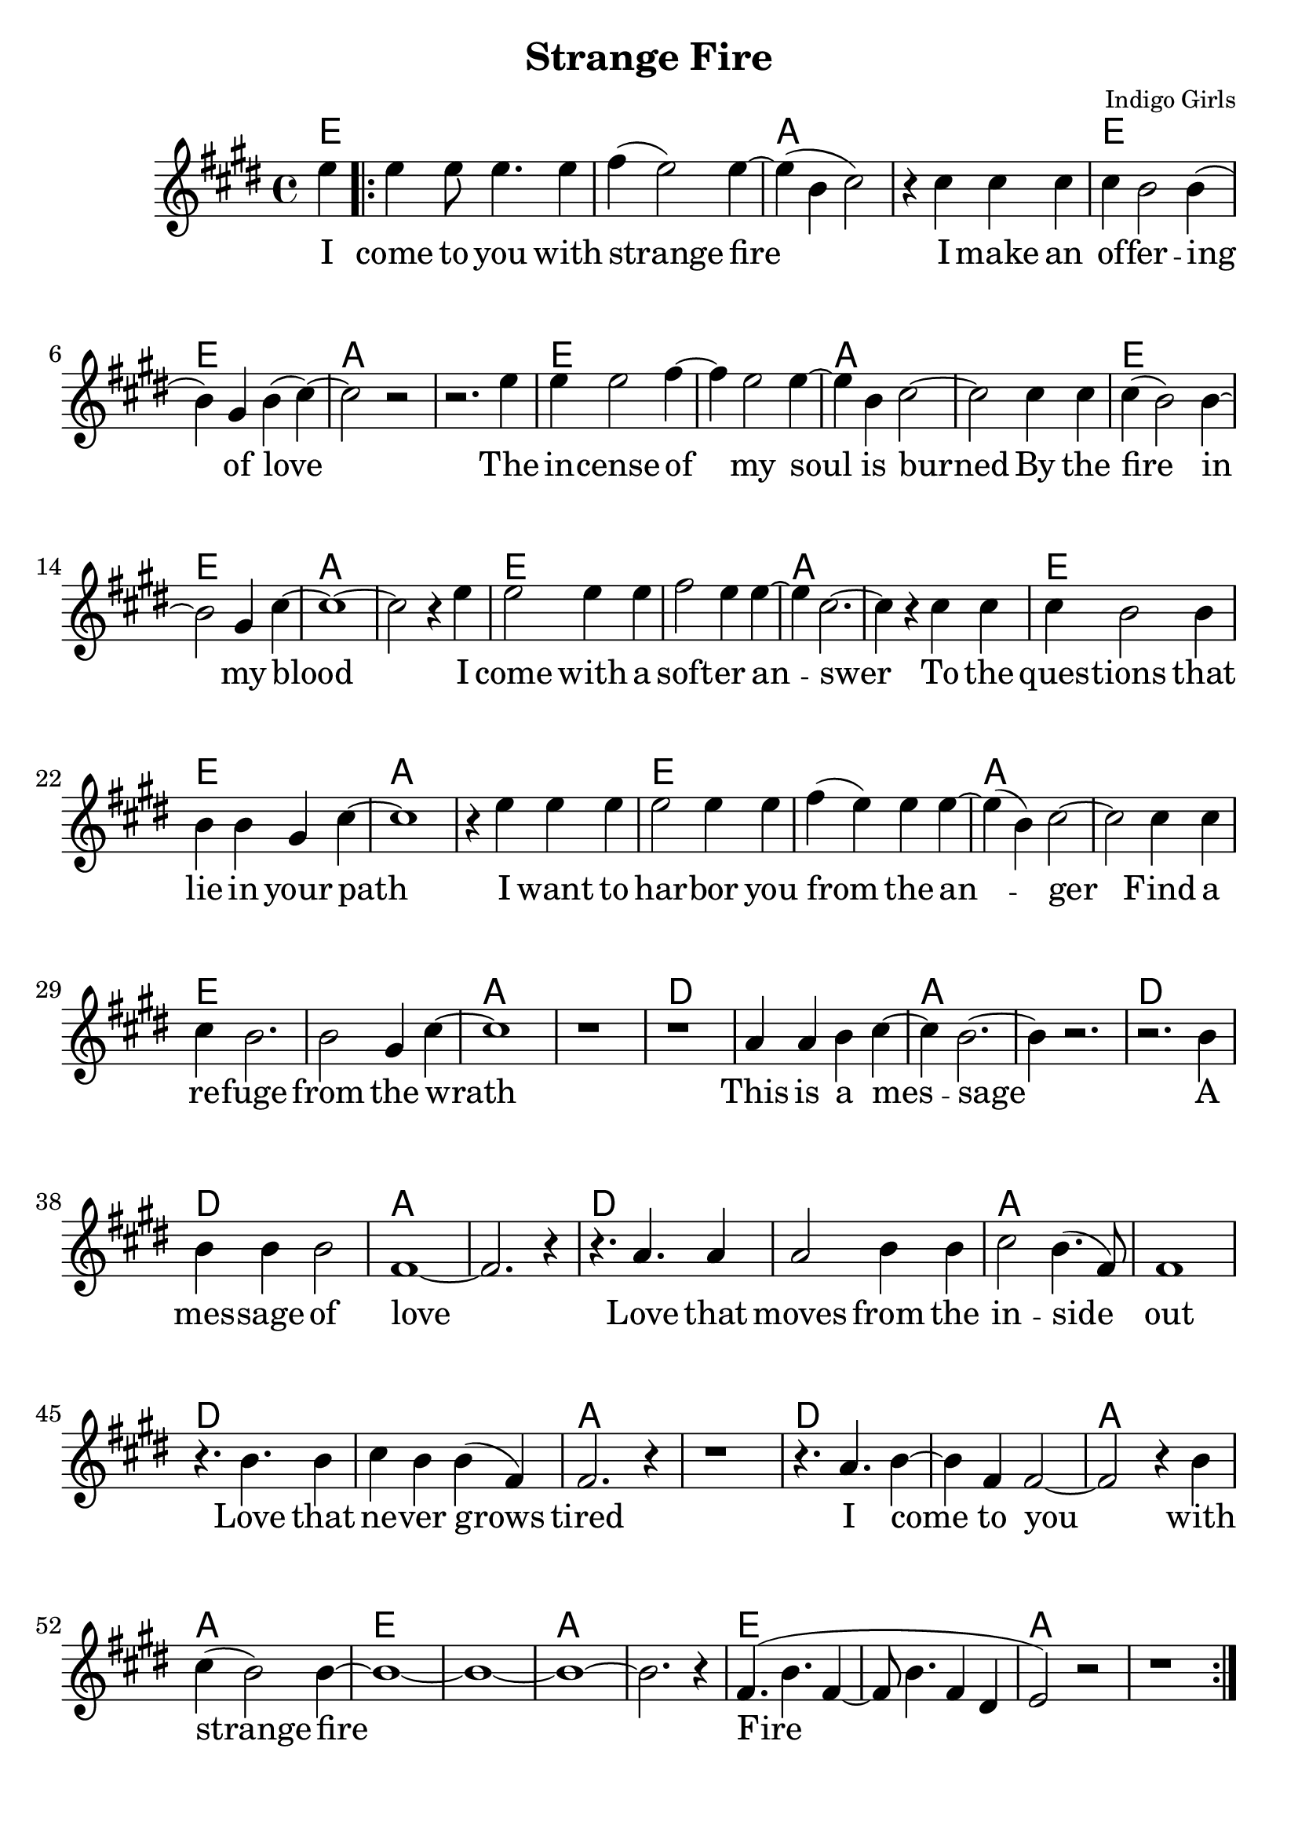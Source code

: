 \version "2.18.2"

\header {
  title = "Strange Fire"
  composer = "Indigo Girls"
  tagline = ""
}

\paper{ print-page-number = ##f bottom-margin = 0.5\in }
melody = \relative c'' {
  \clef treble
  \key e \major
  \time 4/4
  \set Score.voltaSpannerDuration = #(ly:make-moment 4/4)
  \new Voice = "verse" {
    \partial 4 e4 | % I
    \repeat volta 2 {
      e e8 e4. e4 | fis( e2) e4~ | e( b cis2) | r4 cis cis cis | % come to you with strange fire I make an
      cis b2 b4( | b) gis4 b( cis4)~ | cis2 r | r2. e4 | % offering of love. The
      e e2 fis4~ | fis e2 e4~ | e b cis2~ | cis cis4 cis | % incense of my soil is burned by
      cis4( b2) b4~ | b2 gis4 cis~ | cis1~ | cis2 r4 e | % the fire in my blood I
      e2 e4 e | fis2 e4 e~ | e cis2.~ | cis4 r cis cis | % come with a softer answer to the
      cis b2 b4 | b b gis cis~ | cis1 | r4 e e e | % questions that lie in your path I want to
      e2 e4 e | fis( e) e e~ | e( b)cis2~ | cis cis4 cis | % harbor you from the anger find a
      cis b2. | b2 gis4 cis~ | cis1 | r | % refuge from the wrath

      r | a4 a b cis~ | cis b2.~ | b4 r2. | % This is a message
      r2. b4 | b b b2 | fis1~ | fis2. r4 | % a message of love
      r4. a a4 | a2 b4 b | cis2 b4.( fis8) | fis1 | % Love that moves from the inside out
      r4. b b4 | cis b b( fis) | fis2. r4 | r1 | % Love that never grows tired

      r4. a b4~ | b fis fis2~ | fis2 r4 b | cis( b2) b4~ | % I come to you with strange fire
      b1~ | b~ | b~ | b2. r4 | fis4.( b fis4~ | fis8 b4. fis4 dis | e2) r | r1 | % fire
    }
  }
}

verse = \lyricmode {
  I come to you with strange fire
  I make an of -- fer -- ing of love
  The in -- cense of my soul is burned
  By the fire in my blood
  I come with a soft -- er an -- swer
  To the ques -- tions that lie in your path
  I want to har -- bor you from the an -- ger
  Find a re -- fuge from the wrath

  This is a mes -- sage
  A mes -- sage of love
  Love that moves from the in -- side out
  Love that ne -- ver grows tired

  I come to you with strange fire
  Fire


}

harmonies = \chordmode {
  % Intro
  e4 |
  e1 | e | a | a |
  e | e | a | a |
  e | e | a | a |
  e | e | a | a |
  e | e | a | a |
  e | e | a | a |
  e | e | a | a |
  e | e | a | a |

  d | d | a | a |
  d | d | a | a |
  d | d | a | a |
  d | d | a | a |
  d | d | a | a |
  e | e | a | a |
  e | e | a | a |
}


\score {
  <<
    \new ChordNames {
      \set chordChanges = ##t
      \harmonies
    }
    \new Voice = "one" { \melody }
    \new Lyrics \lyricsto "verse" \verse
  >>
  \layout {
        #(layout-set-staff-size 25)
    }
  \midi { }
}

\markup \fill-line {
  \column {
    "\n"
    "\n"
    "VERSE 2:"
    "Mercenaries of the shrine"
    "Now who are you to speak for god"
    "With haughty eyes and lying tongues"
    "And hands that shed innocent blood"
    "Now who delivered you the power"
    "To interpret calvary"
    "You gamble away our freedom"
    "To gain your own authority"
    "\n"
    "BRIDGE:"
    "Find another state of mind"
    "You know it's time we all learned"
    "To grab hold"
    "Strange fire burns"
    "With the motion of love"
    "Fire"
    "Fire"
  }
""
""
  \column {
    "\n"
    "\n"
    "VERSE 3:"
    "When you learn to love yourself"
    "You will dissolve all the stones that are cast"
    "Now you will learn to burn the icing sky"
    "To melt the waxen mask"
    "I said to have the gift of true release"
    "This is a peace that will take you higher"
    "Oh I come to you with my offering"
    "I bring you strange fire"
    "\n"
    "BRIDGE:"
    "This is a message"
    "A message of love"
    "Love that moves from the inside out"
    "Love that never grows tired"
    "I come to you with strange fire"
    "Fire"
    "Fire"
    "I come to you with strange fire"
    }
}
